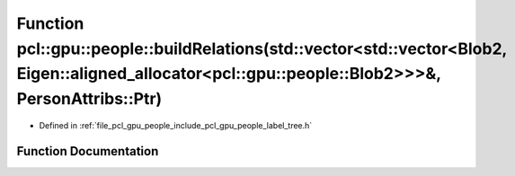 .. _exhale_function_label__tree_8h_1ac834202c072b6dcbaaa3e25f884b17b9:

Function pcl::gpu::people::buildRelations(std::vector<std::vector<Blob2, Eigen::aligned_allocator<pcl::gpu::people::Blob2>>>&, PersonAttribs::Ptr)
==================================================================================================================================================

- Defined in :ref:`file_pcl_gpu_people_include_pcl_gpu_people_label_tree.h`


Function Documentation
----------------------


.. doxygenfunction:: pcl::gpu::people::buildRelations(std::vector<std::vector<Blob2, Eigen::aligned_allocator<pcl::gpu::people::Blob2>>>&, PersonAttribs::Ptr)

